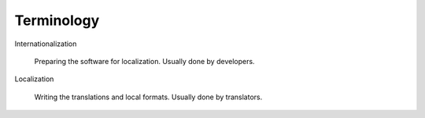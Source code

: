 Terminology
===========

Internationalization

    Preparing the software for localization. Usually done by developers.

Localization

    Writing the translations and local formats. Usually done by translators.
